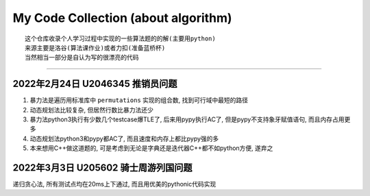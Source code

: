 My Code Collection (about algorithm)
====================================
::

    这个仓库收录个人学习过程中实现的一些算法题的的解(主要用python)
    来源主要是洛谷(算法课作业)或者力扣(准备蓝桥杯)
    当然相当一部分是自认为写的很漂亮的代码

---------------------

2022年2月24日 U2046345 推销员问题
----------------------------------

1. 暴力法是遍历用标准库中 ``permutations`` 实现的组合数, 找到可行域中最短的路径
2. 动态规划法比较复杂, 但居然行数比暴力法还少
3. 暴力法python3执行有少数几个testcase爆TLE了, 后来用pypy执行AC了, 但是pypy不支持象牙赋值语句, 而且内存占用更多
4. 动态规划法python3和pypy都AC了, 而且速度和内存上都比pypy强的多
5. 本来想用C++做这道题的, 可是考虑到无论是字典还是迭代器C++都不如python方便, 遂弃之


2022年3月3日 U205602 骑士周游列国问题
--------------------------------------

递归贪心法, 所有测试点均在20ms上下通过, 而且用优美的pythonic代码实现
